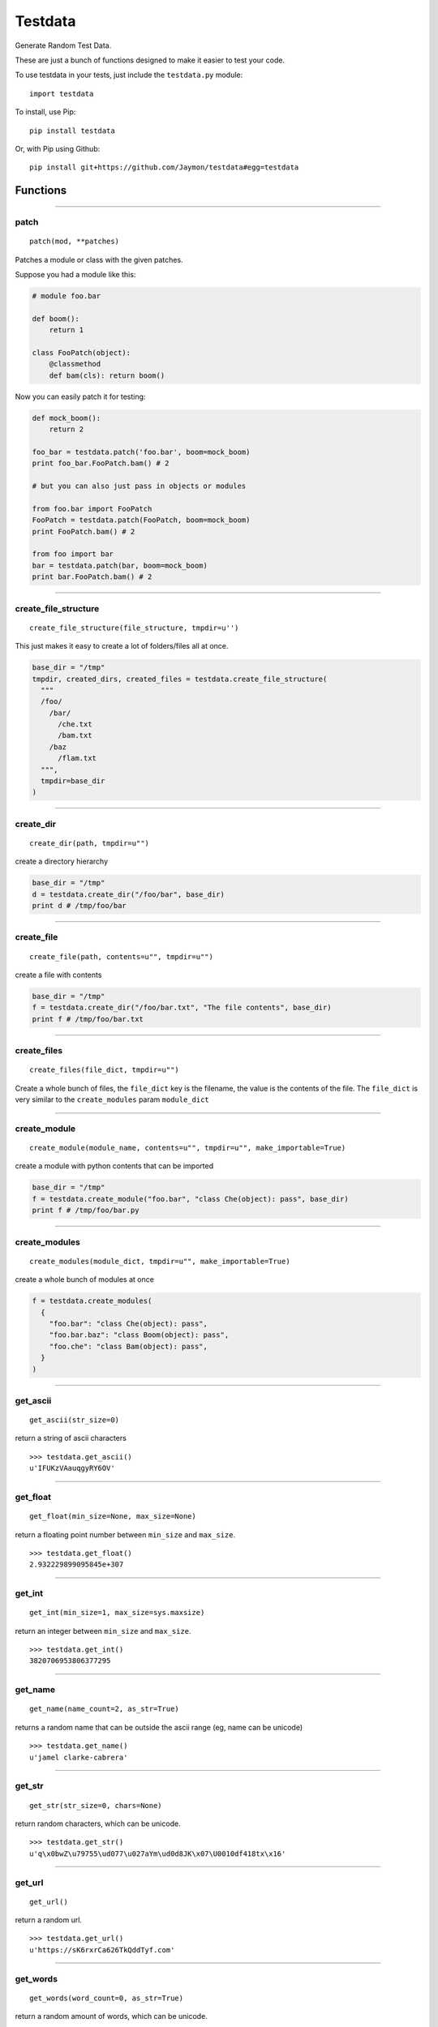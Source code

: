 Testdata
========

Generate Random Test Data.

These are just a bunch of functions designed to make it easier to test
your code.

To use testdata in your tests, just include the ``testdata.py`` module:

::

    import testdata

To install, use Pip:

::

    pip install testdata

Or, with Pip using Github:

::

    pip install git+https://github.com/Jaymon/testdata#egg=testdata

Functions
---------

--------------

patch
~~~~~

::

    patch(mod, **patches)

Patches a module or class with the given patches.

Suppose you had a module like this:

.. code:: python

    # module foo.bar

    def boom():
        return 1

    class FooPatch(object):
        @classmethod
        def bam(cls): return boom()

Now you can easily patch it for testing:

.. code:: python

    def mock_boom():
        return 2

    foo_bar = testdata.patch('foo.bar', boom=mock_boom)
    print foo_bar.FooPatch.bam() # 2

    # but you can also just pass in objects or modules

    from foo.bar import FooPatch
    FooPatch = testdata.patch(FooPatch, boom=mock_boom)
    print FooPatch.bam() # 2

    from foo import bar
    bar = testdata.patch(bar, boom=mock_boom)
    print bar.FooPatch.bam() # 2

--------------

create\_file\_structure
~~~~~~~~~~~~~~~~~~~~~~~

::

    create_file_structure(file_structure, tmpdir=u'')

This just makes it easy to create a lot of folders/files all at once.

.. code:: python

    base_dir = "/tmp"
    tmpdir, created_dirs, created_files = testdata.create_file_structure(
      """
      /foo/
        /bar/
          /che.txt
          /bam.txt
        /baz
          /flam.txt
      """,
      tmpdir=base_dir
    )

--------------

create\_dir
~~~~~~~~~~~

::

    create_dir(path, tmpdir=u"")

create a directory hierarchy

.. code:: python

    base_dir = "/tmp"
    d = testdata.create_dir("/foo/bar", base_dir)
    print d # /tmp/foo/bar

--------------

create\_file
~~~~~~~~~~~~

::

    create_file(path, contents=u"", tmpdir=u"")

create a file with contents

.. code:: python

    base_dir = "/tmp"
    f = testdata.create_dir("/foo/bar.txt", "The file contents", base_dir)
    print f # /tmp/foo/bar.txt

--------------

create\_files
~~~~~~~~~~~~~

::

    create_files(file_dict, tmpdir=u"")

Create a whole bunch of files, the ``file_dict`` key is the filename,
the value is the contents of the file. The ``file_dict`` is very similar
to the ``create_modules`` param ``module_dict``

--------------

create\_module
~~~~~~~~~~~~~~

::

    create_module(module_name, contents=u"", tmpdir=u"", make_importable=True)

create a module with python contents that can be imported

.. code:: python

    base_dir = "/tmp"
    f = testdata.create_module("foo.bar", "class Che(object): pass", base_dir)
    print f # /tmp/foo/bar.py

--------------

create\_modules
~~~~~~~~~~~~~~~

::

    create_modules(module_dict, tmpdir=u"", make_importable=True)

create a whole bunch of modules at once

.. code:: python

    f = testdata.create_modules(
      {
        "foo.bar": "class Che(object): pass",
        "foo.bar.baz": "class Boom(object): pass",
        "foo.che": "class Bam(object): pass",
      }
    )

--------------

get\_ascii
~~~~~~~~~~

::

    get_ascii(str_size=0)

return a string of ascii characters

::

    >>> testdata.get_ascii()
    u'IFUKzVAauqgyRY6OV'

--------------

get\_float
~~~~~~~~~~

::

    get_float(min_size=None, max_size=None)

return a floating point number between ``min_size`` and ``max_size``.

::

    >>> testdata.get_float()
    2.932229899095845e+307

--------------

get\_int
~~~~~~~~

::

    get_int(min_size=1, max_size=sys.maxsize)

return an integer between ``min_size`` and ``max_size``.

::

    >>> testdata.get_int()
    3820706953806377295

--------------

get\_name
~~~~~~~~~

::

    get_name(name_count=2, as_str=True)

returns a random name that can be outside the ascii range (eg, name can
be unicode)

::

    >>> testdata.get_name()
    u'jamel clarke-cabrera'

--------------

get\_str
~~~~~~~~

::

    get_str(str_size=0, chars=None)

return random characters, which can be unicode.

::

    >>> testdata.get_str()
    u'q\x0bwZ\u79755\ud077\u027aYm\ud0d8JK\x07\U0010df418tx\x16'

--------------

get\_url
~~~~~~~~

::

    get_url()

return a random url.

::

    >>> testdata.get_url()
    u'https://sK6rxrCa626TkQddTyf.com'

--------------

get\_words
~~~~~~~~~~

::

    get_words(word_count=0, as_str=True)

return a random amount of words, which can be unicode.

::

    >>> testdata.get_words()
    u'\u043f\u043e\u043d\u044f\u0442\u044c \u043c\u043e\u0436\u043d\u043e felis, habitasse ultrices Nam \u0436\u0435\u043d\u0430'

--------------

get\_past\_datetime
~~~~~~~~~~~~~~~~~~~

::

    get_past_datetime()

return a datetime guarranteed to be in the past

::

    >>> testdata.get_past_datetime()
    datetime.datetime(2000, 4, 2, 13, 40, 11, 133351)

--------------

get\_future\_datetime
~~~~~~~~~~~~~~~~~~~~~

::

    ### `get_future_datetime()

return a datetime guarranteed to be in the future

::

    >>> testdata.get_future_datetime()
    datetime.datetime(2017, 8, 3, 15, 54, 58, 670249)

